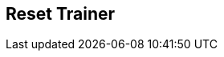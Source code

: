 [#manual/reset-trainer]

## Reset Trainer



ifdef::backend-multipage_html5[]
link:reference/reset-trainer.html[Reference]
endif::[]